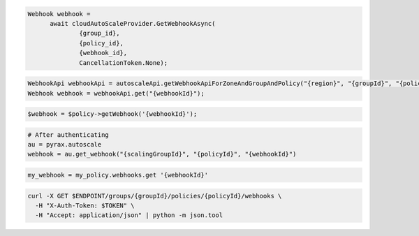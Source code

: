 .. code-block:: csharp

  Webhook webhook = 
	await cloudAutoScaleProvider.GetWebhookAsync(
		{group_id}, 
		{policy_id}, 
		{webhook_id}, 
		CancellationToken.None);

.. code-block:: java

  WebhookApi webhookApi = autoscaleApi.getWebhookApiForZoneAndGroupAndPolicy("{region}", "{groupId}", "{policyId}");
  Webhook webhook = webhookApi.get("{webhookId}");

.. code-block:: javascript

.. code-block:: php

  $webhook = $policy->getWebhook('{webhookId}');

.. code-block:: python

  # After authenticating
  au = pyrax.autoscale
  webhook = au.get_webhook("{scalingGroupId}", "{policyId}", "{webhookId}")

.. code-block:: ruby

  my_webhook = my_policy.webhooks.get '{webhookId}'

.. code-block:: sh

  curl -X GET $ENDPOINT/groups/{groupId}/policies/{policyId}/webhooks \
    -H "X-Auth-Token: $TOKEN" \
    -H "Accept: application/json" | python -m json.tool
